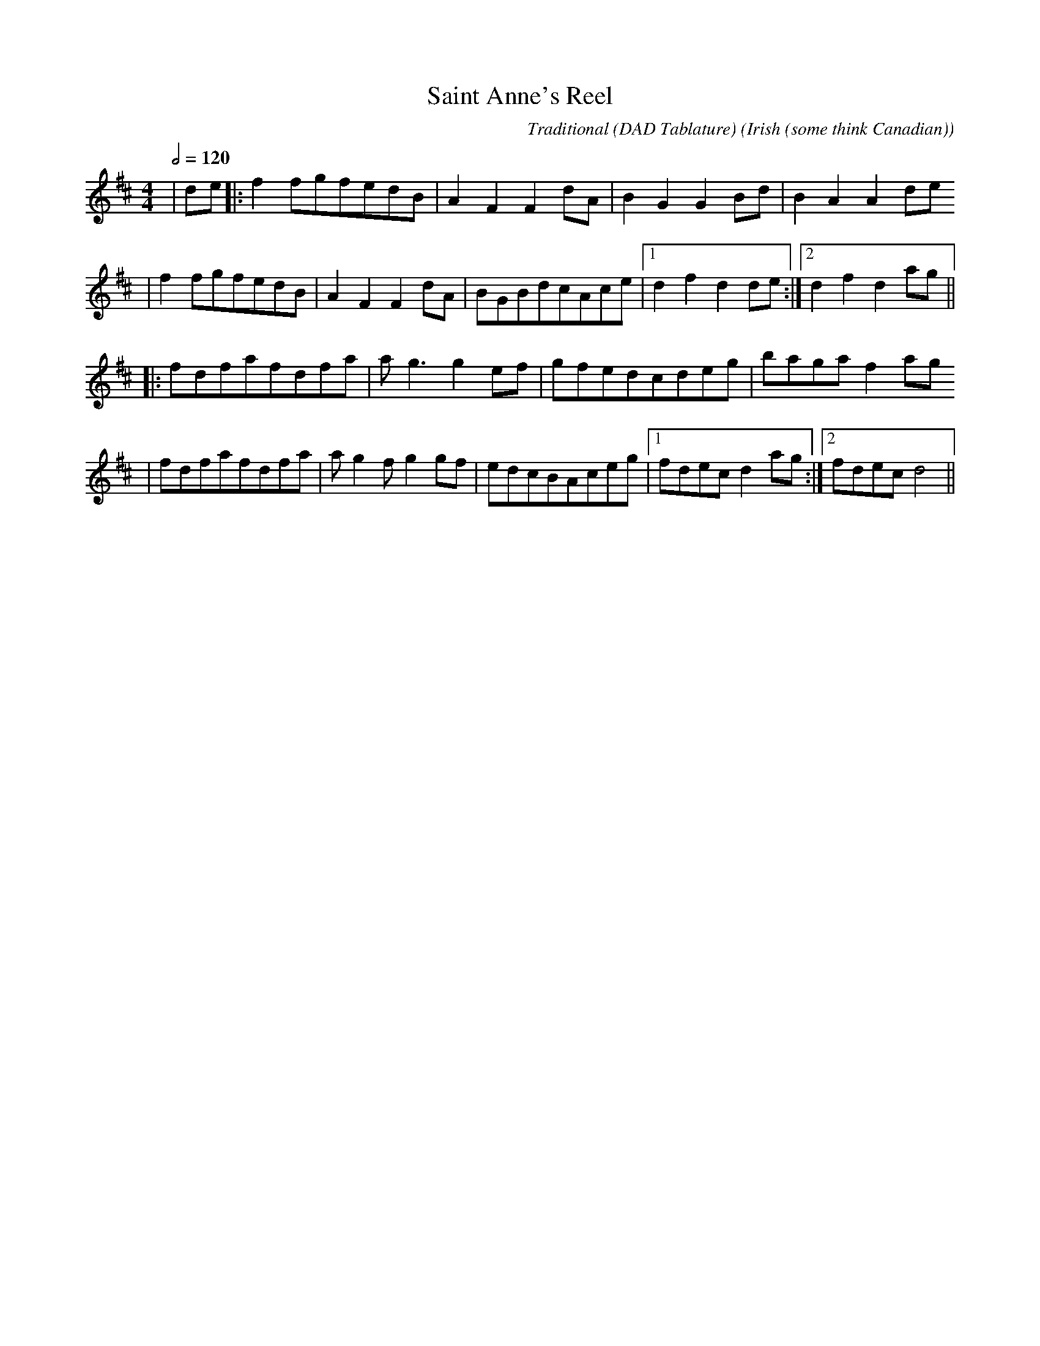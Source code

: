 X:1
T:Saint Anne's Reel
C:Traditional (DAD Tablature)
O:Irish (some think Canadian)
L:1/8
Q:1/2=120
M:4/4
K:D
|de|:f2fgfedB|A2F2F2dA|B2G2G2Bd|B2A2A2de
|f2fgfedB|A2F2F2dA|BGBdcAce|1d2f2d2de:|2d2f2d2ag||
|:fdfafdfa|ag3g2ef|gfedcdeg|bagaf2ag
|fdfafdfa|ag2fg2gf|edcBAceg|1fdecd2ag:|2fdecd4||
